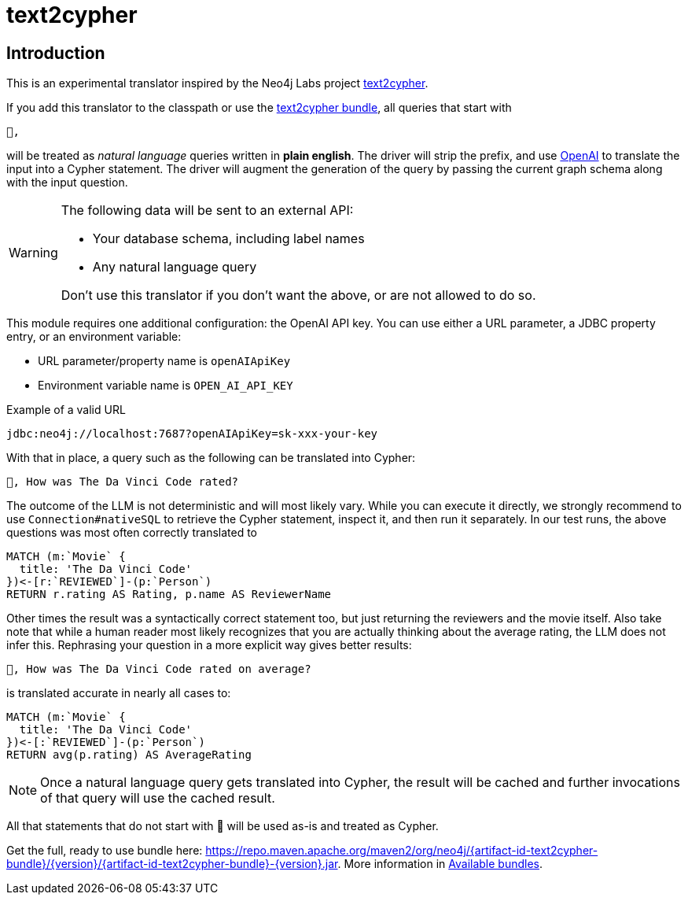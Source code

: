 [#text2cypher]
= text2cypher

== Introduction

This is an experimental translator inspired by the Neo4j Labs project https://github.com/neo4j-labs/text2cypher[text2cypher].

If you add this translator to the classpath or use the <<text2cypher_bundle,text2cypher bundle>>, all queries that start with

[source,txt]
----
🤖,
----

will be treated as _natural language_ queries written in *plain english*.
The driver will strip the prefix, and use https://openai.com[OpenAI] to translate the input into a Cypher statement.
The driver will augment the generation of the query by passing the current graph schema along with the input question.

[WARNING]
====
The following data will be sent to an external API:

* Your database schema, including label names
* Any natural language query

Don't use this translator if you don't want the above, or are not allowed to do so.
====

This module requires one additional configuration: the OpenAI API key.
You can use either a URL parameter, a JDBC property entry, or an environment variable:

* URL parameter/property name is `openAIApiKey`
* Environment variable name is `OPEN_AI_API_KEY`

[source,txt]
.Example of a valid URL
----
jdbc:neo4j://localhost:7687?openAIApiKey=sk-xxx-your-key
----

With that in place, a query such as the following can be translated into Cypher:

[source,txt]
----
🤖, How was The Da Vinci Code rated?
----

The outcome of the LLM is not deterministic and will most likely vary.
While you can execute it directly, we strongly recommend to use `Connection#nativeSQL` to retrieve the Cypher statement, inspect it, and then run it separately.
In our test runs, the above questions was most often correctly translated to

[source,text]
----
MATCH (m:`Movie` {
  title: 'The Da Vinci Code'
})<-[r:`REVIEWED`]-(p:`Person`)
RETURN r.rating AS Rating, p.name AS ReviewerName
----

Other times the result was a syntactically correct statement too, but just returning the reviewers and the movie itself.
Also take note that while a human reader most likely recognizes that you are actually thinking about the average rating, the LLM does not infer this.
Rephrasing your question in a more explicit way gives better results:

[source,txt]
----
🤖, How was The Da Vinci Code rated on average?
----

is translated accurate in nearly all cases to:

[source,cypher]
----
MATCH (m:`Movie` {
  title: 'The Da Vinci Code'
})<-[:`REVIEWED`]-(p:`Person`)
RETURN avg(p.rating) AS AverageRating
----


NOTE: Once a natural language query gets translated into Cypher, the result will be cached and further invocations of that query will use the cached result.

All that statements that do not start with 🤖 will be used as-is and treated as Cypher.

Get the full, ready to use bundle here: https://repo.maven.apache.org/maven2/org/neo4j/{artifact-id-text2cypher-bundle}/{version}/{artifact-id-text2cypher-bundle}-{version}.jar. More information in xref:distribution.adoc#available_bundles[Available bundles].
